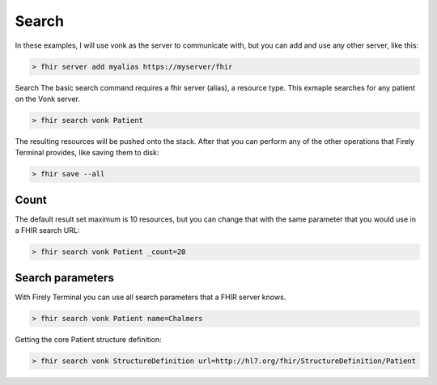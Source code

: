 Search
~~~~~~

In these examples, I will use vonk as the server to communicate with,
but you can add and use any other server, like this:

.. code-block:: Bash

   > fhir server add myalias https://myserver/fhir

Search The basic search command requires a fhir server (alias), a
resource type. This exmaple searches for any patient on the Vonk server.

.. code-block:: Bash

   > fhir search vonk Patient

The resulting resources will be pushed onto the stack. After that you
can perform any of the other operations that Firely Terminal provides,
like saving them to disk:

.. code-block:: Bash

   > fhir save --all

Count
-----

The default result set maximum is 10 resources, but you can change that
with the same parameter that you would use in a FHIR search URL:

.. code-block:: Bash

   > fhir search vonk Patient _count=20

Search parameters
-----------------

With Firely Terminal you can use all search parameters that a FHIR
server knows.

.. code-block:: Bash

   > fhir search vonk Patient name=Chalmers 

Getting the core Patient structure definition:

.. code-block:: Bash

   > fhir search vonk StructureDefinition url=http://hl7.org/fhir/StructureDefinition/Patient
